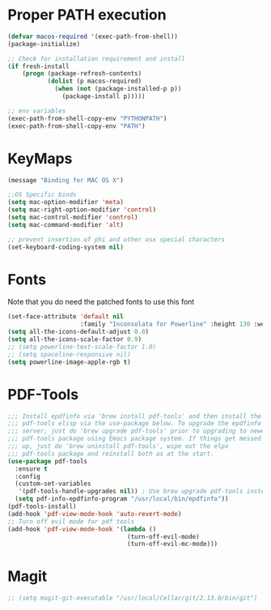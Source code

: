 * Proper PATH execution
  #+BEGIN_SRC emacs-lisp
    (defvar macos-required '(exec-path-from-shell))
    (package-initialize)

    ;; Check for installation requirement and install
    (if fresh-install
        (progn (package-refresh-contents)
               (dolist (p macos-required)
                 (when (not (package-installed-p p))
                   (package-install p)))))

    ;; env variables
    (exec-path-from-shell-copy-env "PYTHONPATH")
    (exec-path-from-shell-copy-env "PATH")
  #+END_SRC
* KeyMaps
  #+BEGIN_SRC emacs-lisp
    (message "Binding for MAC OS X")

    ;;OS Specific binds
    (setq mac-option-modifier 'meta)
    (setq mac-right-option-modifier 'control)
    (setq mac-control-modifier 'control)
    (setq mac-command-modifier 'alt)

    ;; prevent insertion of phi and other osx special characters
    (set-keyboard-coding-system nil)
  #+END_SRC
* Fonts
  Note that you do need the patched fonts to use this font
  #+BEGIN_SRC emacs-lisp
    (set-face-attribute 'default nil
                        :family "Inconsolata for Powerline" :height 130 :weight 'normal)
    (setq all-the-icons-default-adjust 0.0)
    (setq all-the-icons-scale-factor 0.9)
    ;; (setq powerline-text-scale-factor 1.0)
    ;; (setq spaceline-responsive nil)
    (setq powerline-image-apple-rgb t)
  #+END_SRC
* PDF-Tools
  #+BEGIN_SRC emacs-lisp
    ;;; Install epdfinfo via 'brew install pdf-tools' and then install the
    ;;; pdf-tools elisp via the use-package below. To upgrade the epdfinfo
    ;;; server, just do 'brew upgrade pdf-tools' prior to upgrading to newest
    ;;; pdf-tools package using Emacs package system. If things get messed
    ;;; up, just do 'brew uninstall pdf-tools', wipe out the elpa
    ;;; pdf-tools package and reinstall both as at the start.
    (use-package pdf-tools
      :ensure t
      :config
      (custom-set-variables
       '(pdf-tools-handle-upgrades nil)) ; Use brew upgrade pdf-tools instead.
      (setq pdf-info-epdfinfo-program "/usr/local/bin/epdfinfo"))
    (pdf-tools-install)
    (add-hook 'pdf-view-mode-hook 'auto-revert-mode)
    ;; Turn off evil mode for pdf tools
    (add-hook 'pdf-view-mode-hook '(lambda ()
                                     (turn-off-evil-mode)
                                     (turn-off-evil-mc-mode)))
     #+END_SRC
* Magit
  #+BEGIN_SRC emacs-lisp
    ;; (setq magit-git-executable "/usr/local/Cellar/git/2.13.0/bin/git")
  #+END_SRC
